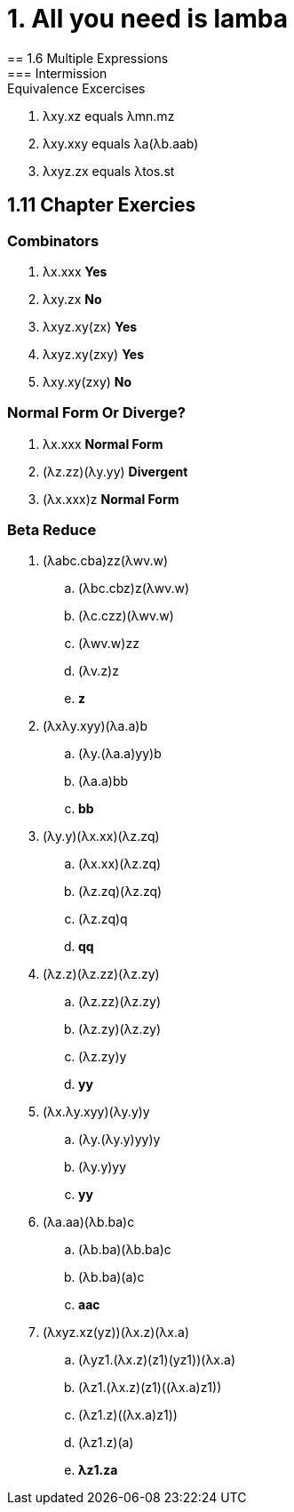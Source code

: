 = 1. All you need is lamba
== 1.6 Multiple Expressions
=== Intermission: Equivalence Excercises
. λxy.xz equals λmn.mz
. λxy.xxy equals λa(λb.aab)
. λxyz.zx equals λtos.st

== 1.11 Chapter Exercies
=== Combinators
. λx.xxx *Yes*
. λxy.zx *No*
. λxyz.xy(zx) *Yes*
. λxyz.xy(zxy) *Yes*
. λxy.xy(zxy) *No*

=== Normal Form Or Diverge?
. λx.xxx *Normal Form*
. (λz.zz)(λy.yy) *Divergent*
. (λx.xxx)z *Normal Form*

=== Beta Reduce
. (λabc.cba)zz(λwv.w)
.. (λbc.cbz)z(λwv.w)
.. (λc.czz)(λwv.w)
.. (λwv.w)zz
.. (λv.z)z
.. *z*

. (λxλy.xyy)(λa.a)b
.. (λy.(λa.a)yy)b
.. (λa.a)bb
.. *bb*

. (λy.y)(λx.xx)(λz.zq)
.. (λx.xx)(λz.zq)
.. (λz.zq)(λz.zq)
.. (λz.zq)q
.. *qq*

. (λz.z)(λz.zz)(λz.zy)
.. (λz.zz)(λz.zy)
.. (λz.zy)(λz.zy)
.. (λz.zy)y
.. *yy*

. (λx.λy.xyy)(λy.y)y
.. (λy.(λy.y)yy)y
.. (λy.y)yy
.. *yy*

. (λa.aa)(λb.ba)c
.. (λb.ba)(λb.ba)c
.. (λb.ba)(a)c
.. *aac*

. (λxyz.xz(yz))(λx.z)(λx.a)
.. (λyz1.(λx.z)(z1)(yz1))(λx.a)
.. (λz1.(λx.z)(z1)\((λx.a)z1))
.. (λz1.z)\((λx.a)z1))
.. (λz1.z)(a)
.. *λz1.za*

